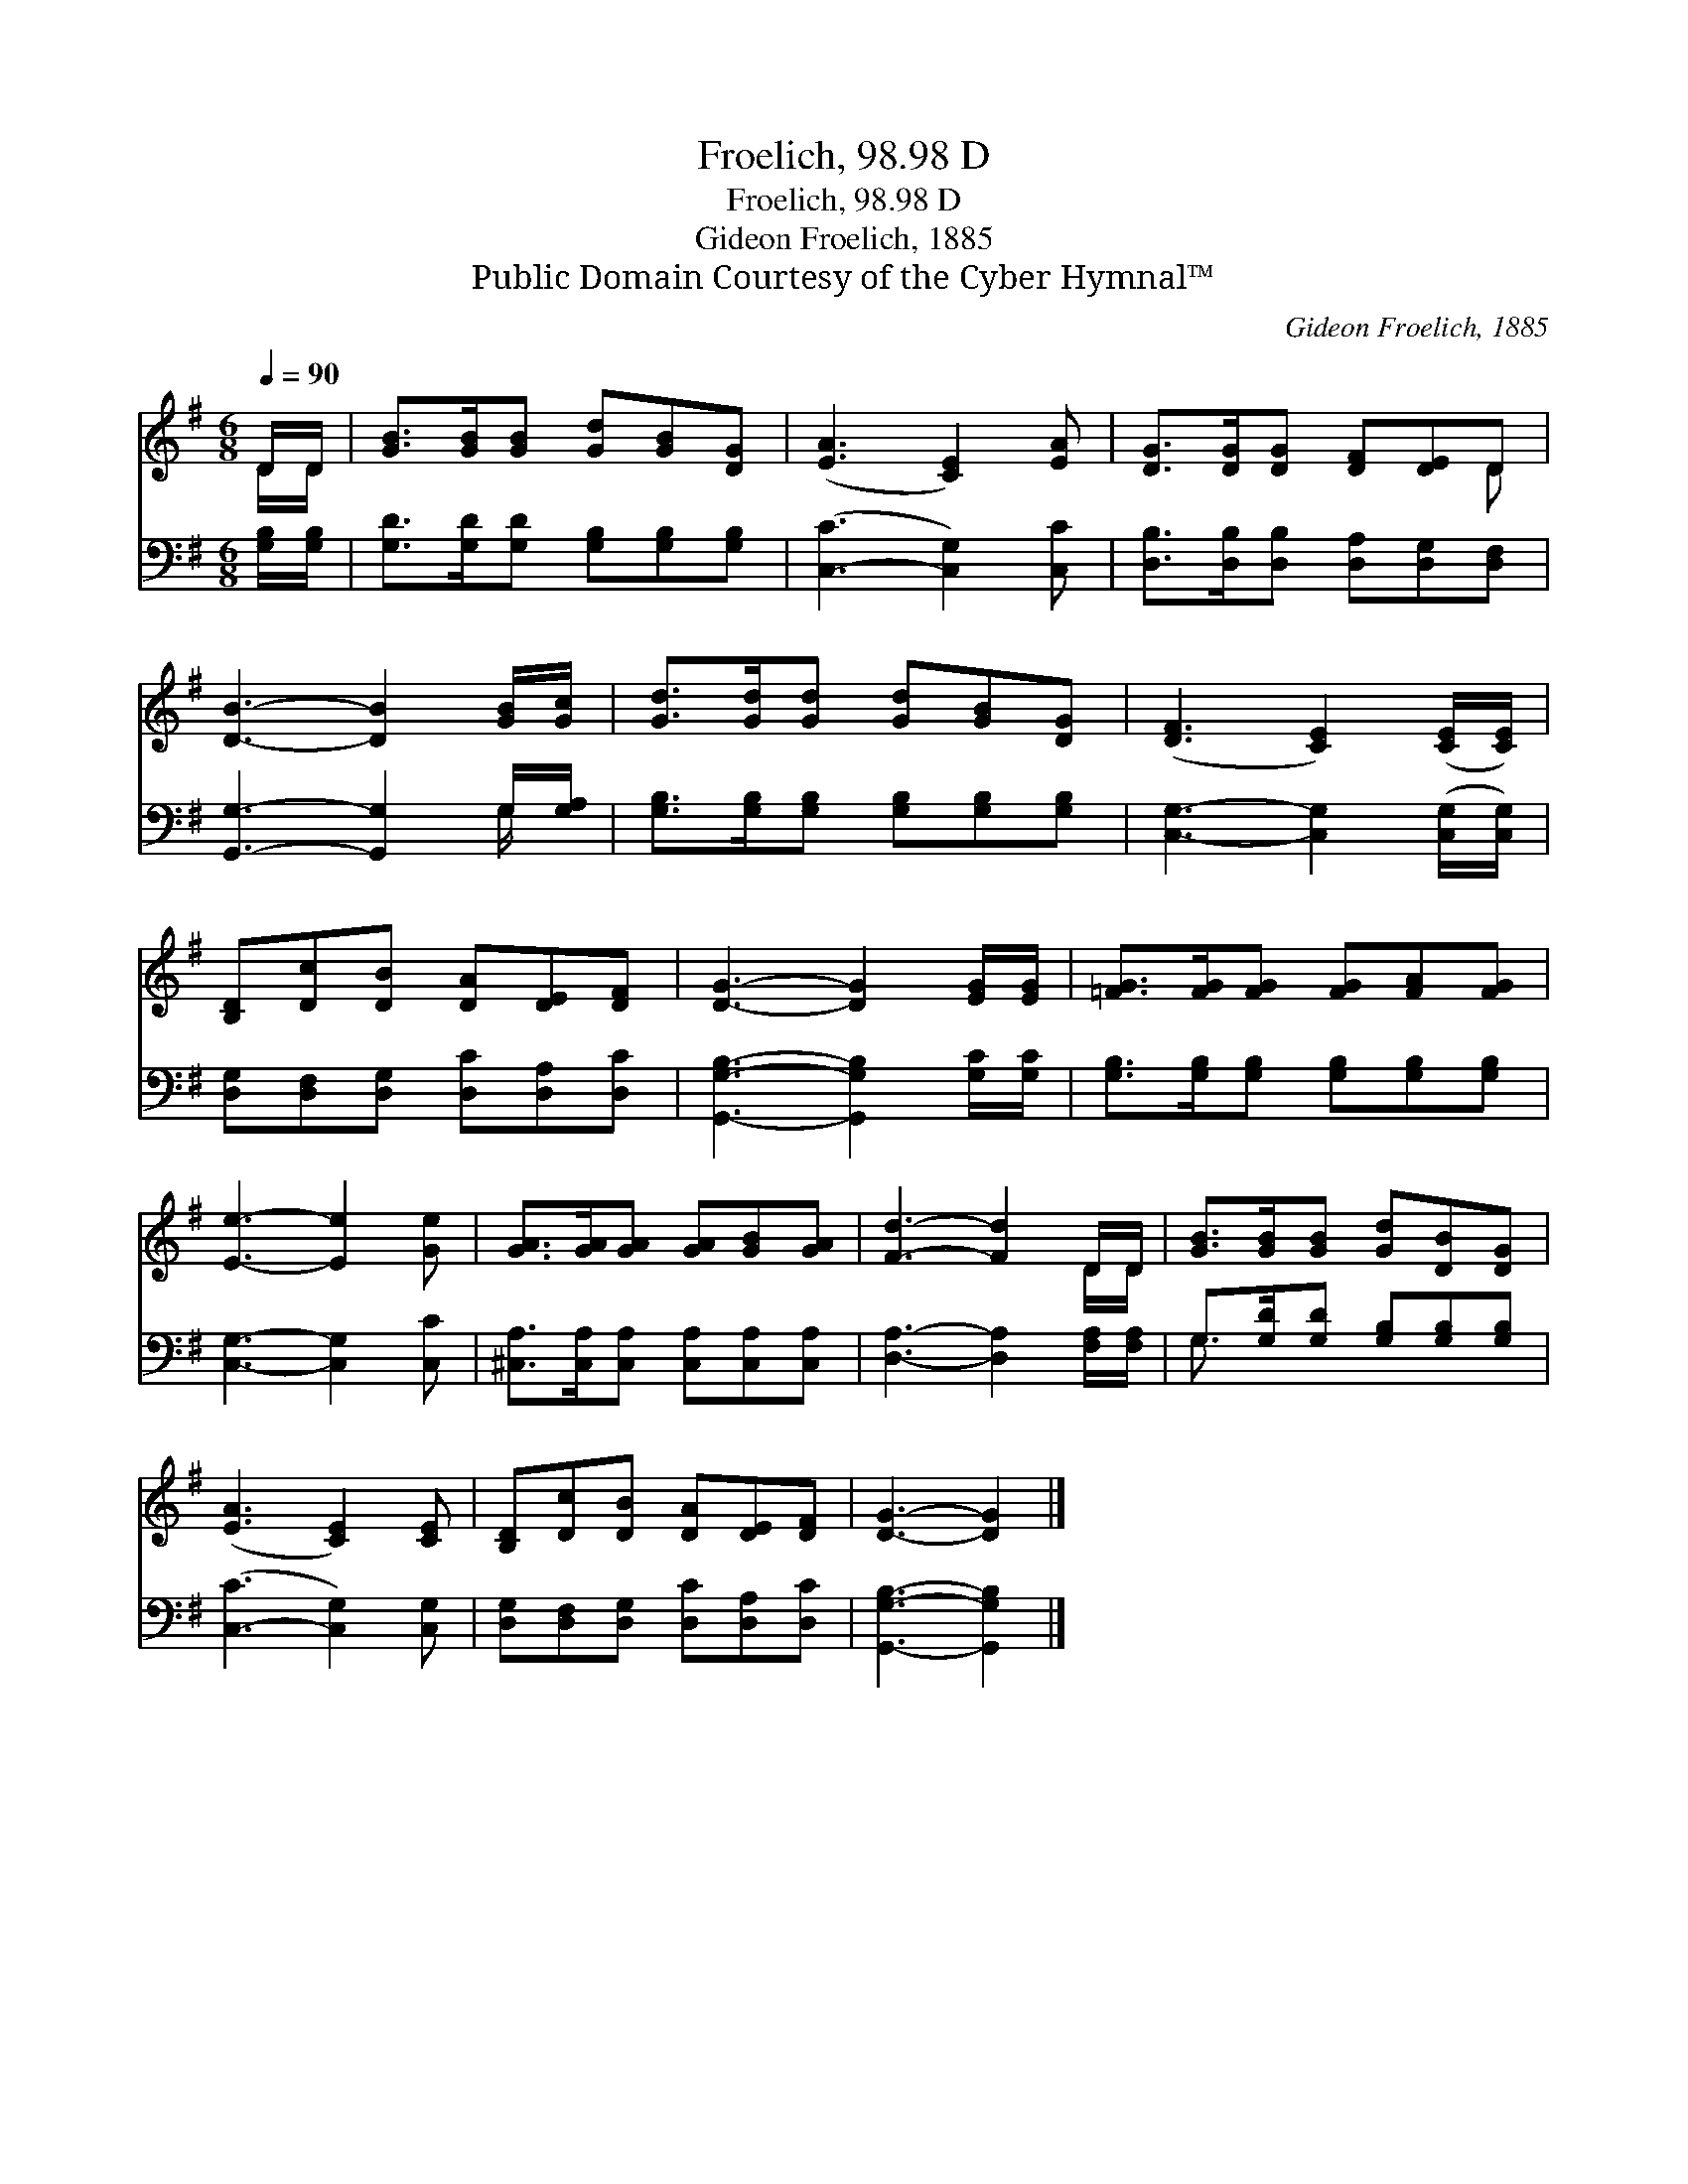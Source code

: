 X:1
T:Froelich, 98.98 D
T:Froelich, 98.98 D
T:Gideon Froelich, 1885
T:Public Domain Courtesy of the Cyber Hymnal™
C:Gideon Froelich, 1885
Z:Public Domain
Z:Courtesy of the Cyber Hymnal™
%%score ( 1 2 ) ( 3 4 )
L:1/8
Q:1/4=90
M:6/8
K:G
V:1 treble 
V:2 treble 
V:3 bass 
V:4 bass 
V:1
 D/D/ | [GB]>[GB][GB] [Gd][GB][DG] | ([EA]3 [CE]2) [EA] | [DG]>[DG][DG] [DF][DE]D | %4
 [DB]3- [DB]2 [GB]/[Gc]/ | [Gd]>[Gd][Gd] [Gd][GB][DG] | ([DF]3 [CE]2) ([CE]/[CE]/) | %7
 [B,D][Dc][DB] [DA][DE][DF] | [DG]3- [DG]2 [EG]/[EG]/ | [=FG]>[FG][FG] [FG][FA][FG] | %10
 [Ee]3- [Ee]2 [Ge] | [GA]>[GA][GA] [GA][GB][GA] | [Fd]3- [Fd]2 D/D/ | [GB]>[GB][GB] [Gd][DB][DG] | %14
 ([EA]3 [CE]2) [CE] | [B,D][Dc][DB] [DA][DE][DF] | [DG]3- [DG]2 |] %17
V:2
 D/D/ | x6 | x6 | x5 D | x6 | x6 | x6 | x6 | x6 | x6 | x6 | x6 | x5 D/D/ | x6 | x6 | x6 | x5 |] %17
V:3
 [G,B,]/[G,B,]/ | [G,D]>[G,D][G,D] [G,B,][G,B,][G,B,] | ([C,-C]3 [C,G,]2) [C,C] | %3
 [D,B,]>[D,B,][D,B,] [D,A,][D,G,][D,F,] | [G,,G,]3- [G,,G,]2 G,/[G,A,]/ | %5
 [G,B,]>[G,B,][G,B,] [G,B,][G,B,][G,B,] | [C,G,]3- [C,G,]2 ([C,G,]/[C,G,]/) | %7
 [D,G,][D,F,][D,G,] [D,C][D,A,][D,C] | [G,,G,B,]3- [G,,G,B,]2 [G,C]/[G,C]/ | %9
 [G,B,]>[G,B,][G,B,] [G,B,][G,B,][G,B,] | [C,G,]3- [C,G,]2 [C,C] | %11
 [^C,A,]>[C,A,][C,A,] [C,A,][C,A,][C,A,] | [D,A,]3- [D,A,]2 [F,A,]/[F,A,]/ | %13
 G,>[G,D][G,D] [G,B,][G,B,][G,B,] | ([C,-C]3 [C,G,]2) [C,G,] | %15
 [D,G,][D,F,][D,G,] [D,C][D,A,][D,C] | [G,,G,B,]3- [G,,G,B,]2 |] %17
V:4
 x | x6 | x6 | x6 | x5 G,/ x/ | x6 | x6 | x6 | x6 | x6 | x6 | x6 | x6 | G,3/2 x9/2 | x6 | x6 | %16
 x5 |] %17

